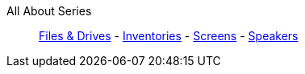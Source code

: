 All About Series::
+
====
xref:lua/tutorials/allAboutSeries/files_and_drives.adoc[Files & Drives]
-
xref:lua/tutorials/allAboutSeries/inventories.adoc[Inventories]
-
xref:lua/tutorials/allAboutSeries/screens.adoc[Screens]
-
xref:lua/tutorials/allAboutSeries/speakers.adoc[Speakers]

====
